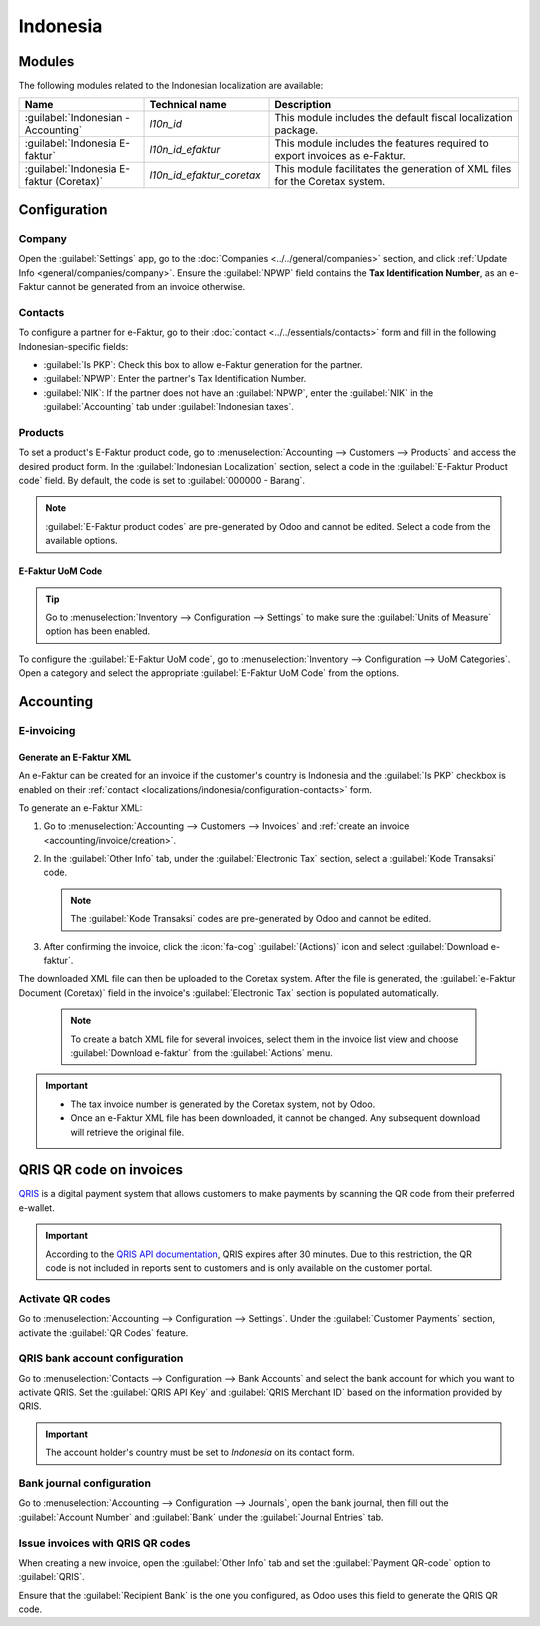 =========
Indonesia
=========

.. _localizations/indonesia/modules:

Modules
=======

The following modules related to the Indonesian localization are available:

.. list-table::
   :widths: 25 25 50
   :header-rows: 1

   * - Name
     - Technical name
     - Description
   * - :guilabel:`Indonesian - Accounting`
     - `l10n_id`
     - This module includes the default fiscal localization package.
   * - :guilabel:`Indonesia E-faktur`
     - `l10n_id_efaktur`
     - This module includes the features required to export invoices as e-Faktur.
   * - :guilabel:`Indonesia E-faktur (Coretax)`
     - `l10n_id_efaktur_coretax`
     - This module facilitates the generation of XML files for the Coretax system.

.. _localizations/indonesia/configuration:

Configuration
=============

.. _localizations/indonesia/configuration-company:

Company
-------

Open the :guilabel:`Settings` app, go to the :doc:`Companies <../../general/companies>` section,
and click :ref:`Update Info <general/companies/company>`.
Ensure the :guilabel:`NPWP` field contains the **Tax Identification Number**, as an e-Faktur cannot
be generated from an invoice otherwise.

.. _localizations/indonesia/configuration-contacts:

Contacts
--------

To configure a partner for e-Faktur, go to their :doc:`contact <../../essentials/contacts>` form
and fill in the following Indonesian-specific fields:

* :guilabel:`Is PKP`: Check this box to allow e-Faktur generation for the partner.
* :guilabel:`NPWP`: Enter the partner's Tax Identification Number.
* :guilabel:`NIK`: If the partner does not have an :guilabel:`NPWP`, enter the :guilabel:`NIK` in
  the :guilabel:`Accounting` tab under :guilabel:`Indonesian taxes`.

.. _localizations/indonesia/configuration-products:

Products
--------

To set a product's E-Faktur product code, go to :menuselection:`Accounting --> Customers -->
Products` and access the desired product form. In the :guilabel:`Indonesian Localization` section,
select a code in the :guilabel:`E-Faktur Product code` field. By default, the code is set to
:guilabel:`000000 - Barang`.

.. image:: indonesia/efaktur_product.png
   :alt: Product with the E-Faktur Product Code.

.. note::
   :guilabel:`E-Faktur product codes` are pre-generated by Odoo and cannot be edited. Select a code
   from the available options.

.. _localizations/indonesia/configuration-uom-code:

E-Faktur UoM Code
~~~~~~~~~~~~~~~~~

.. tip::
   Go to :menuselection:`Inventory --> Configuration --> Settings` to make sure the
   :guilabel:`Units of Measure` option has been enabled.

To configure the :guilabel:`E-Faktur UoM code`, go to :menuselection:`Inventory --> Configuration
--> UoM Categories`. Open a category and select the appropriate :guilabel:`E-Faktur UoM Code` from
the options.

.. image:: indonesia/efaktur_uom.png
   :alt: E-Faktur UoM.


.. _localizations/indonesia/accounting:

Accounting
==========

.. _localizations/indonesia/e-invoicing:

E-invoicing
-----------

.. _localizations/indonesia/e-faktur-xml:

Generate an E-Faktur XML
~~~~~~~~~~~~~~~~~~~~~~~~

An e-Faktur can be created for an invoice if the customer's country is Indonesia and the
:guilabel:`Is PKP` checkbox is enabled on their  :ref:`contact
<localizations/indonesia/configuration-contacts>` form.

To generate an e-Faktur XML:

#. Go to :menuselection:`Accounting --> Customers --> Invoices` and :ref:`create an invoice
   <accounting/invoice/creation>`.

#. In the :guilabel:`Other Info` tab, under the :guilabel:`Electronic Tax` section, select a
   :guilabel:`Kode Transaksi` code.

   .. note::
      The :guilabel:`Kode Transaksi` codes are pre-generated by Odoo and cannot be edited.

#. After confirming the invoice, click the :icon:`fa-cog` :guilabel:`(Actions)` icon and select
   :guilabel:`Download e-faktur`.

The downloaded XML file can then be uploaded to the Coretax system. After the file is generated,
the :guilabel:`e-Faktur Document (Coretax)` field in the invoice's :guilabel:`Electronic Tax`
section is populated automatically.

   .. image:: indonesia/faktur_invoice_confirmed.png
      :alt: Invoice with E-Faktur Document.

   .. note::
      To create a batch XML file for several invoices, select them in the invoice list view and
      choose :guilabel:`Download e-faktur` from the :guilabel:`Actions` menu.

.. important::
   - The tax invoice number is generated by the Coretax system, not by Odoo.
   - Once an e-Faktur XML file has been downloaded, it cannot be changed. Any subsequent download
     will retrieve the original file.

.. _localizations/indonesia/qris:

QRIS QR code on invoices
========================

`QRIS <https://qris.online/homepage/>`_ is a digital payment system that allows customers to make
payments by scanning the QR code from their preferred e-wallet.

.. important::
    According to the `QRIS API documentation <https://qris.online/api-doc/create-invoice.php>`_,
    QRIS expires after 30 minutes. Due to this restriction, the QR code is not included in reports
    sent to customers and is only available on the customer portal.

.. _localizations/indonesia/qris-activate-qr-code:

Activate QR codes
-----------------

Go to :menuselection:`Accounting --> Configuration --> Settings`. Under the :guilabel:`Customer
Payments` section, activate the :guilabel:`QR Codes` feature.

.. _localizations/indonesia/qris-bank-account-config:

QRIS bank account configuration
-------------------------------

Go to :menuselection:`Contacts --> Configuration --> Bank Accounts` and select the bank account for
which you want to activate QRIS. Set the :guilabel:`QRIS API Key` and :guilabel:`QRIS Merchant ID`
based on the information provided by QRIS.

.. important::
   The account holder's country must be set to `Indonesia` on its contact form.

.. image:: indonesia/qris-setup.png
   :alt: QRIS bank account configuration

.. seealso::
   :doc:`../accounting/bank`

.. _localizations/indonesia/qris-bank-journal-configuration:

Bank journal configuration
--------------------------

Go to :menuselection:`Accounting --> Configuration --> Journals`, open the bank journal, then fill
out the :guilabel:`Account Number` and :guilabel:`Bank` under the :guilabel:`Journal Entries` tab.

.. image:: indonesia/journal-bank-config.png
    :alt: Bank journal configuration

.. _localizations/indonesia/qris-invoices:

Issue invoices with QRIS QR codes
---------------------------------

When creating a new invoice, open the :guilabel:`Other Info` tab and set the :guilabel:`Payment
QR-code` option to :guilabel:`QRIS`.

.. image:: indonesia/invoice-qris.png
   :alt: Select QRIS QR-code option

Ensure that the :guilabel:`Recipient Bank` is the one you configured, as Odoo uses this field to
generate the QRIS QR code.
